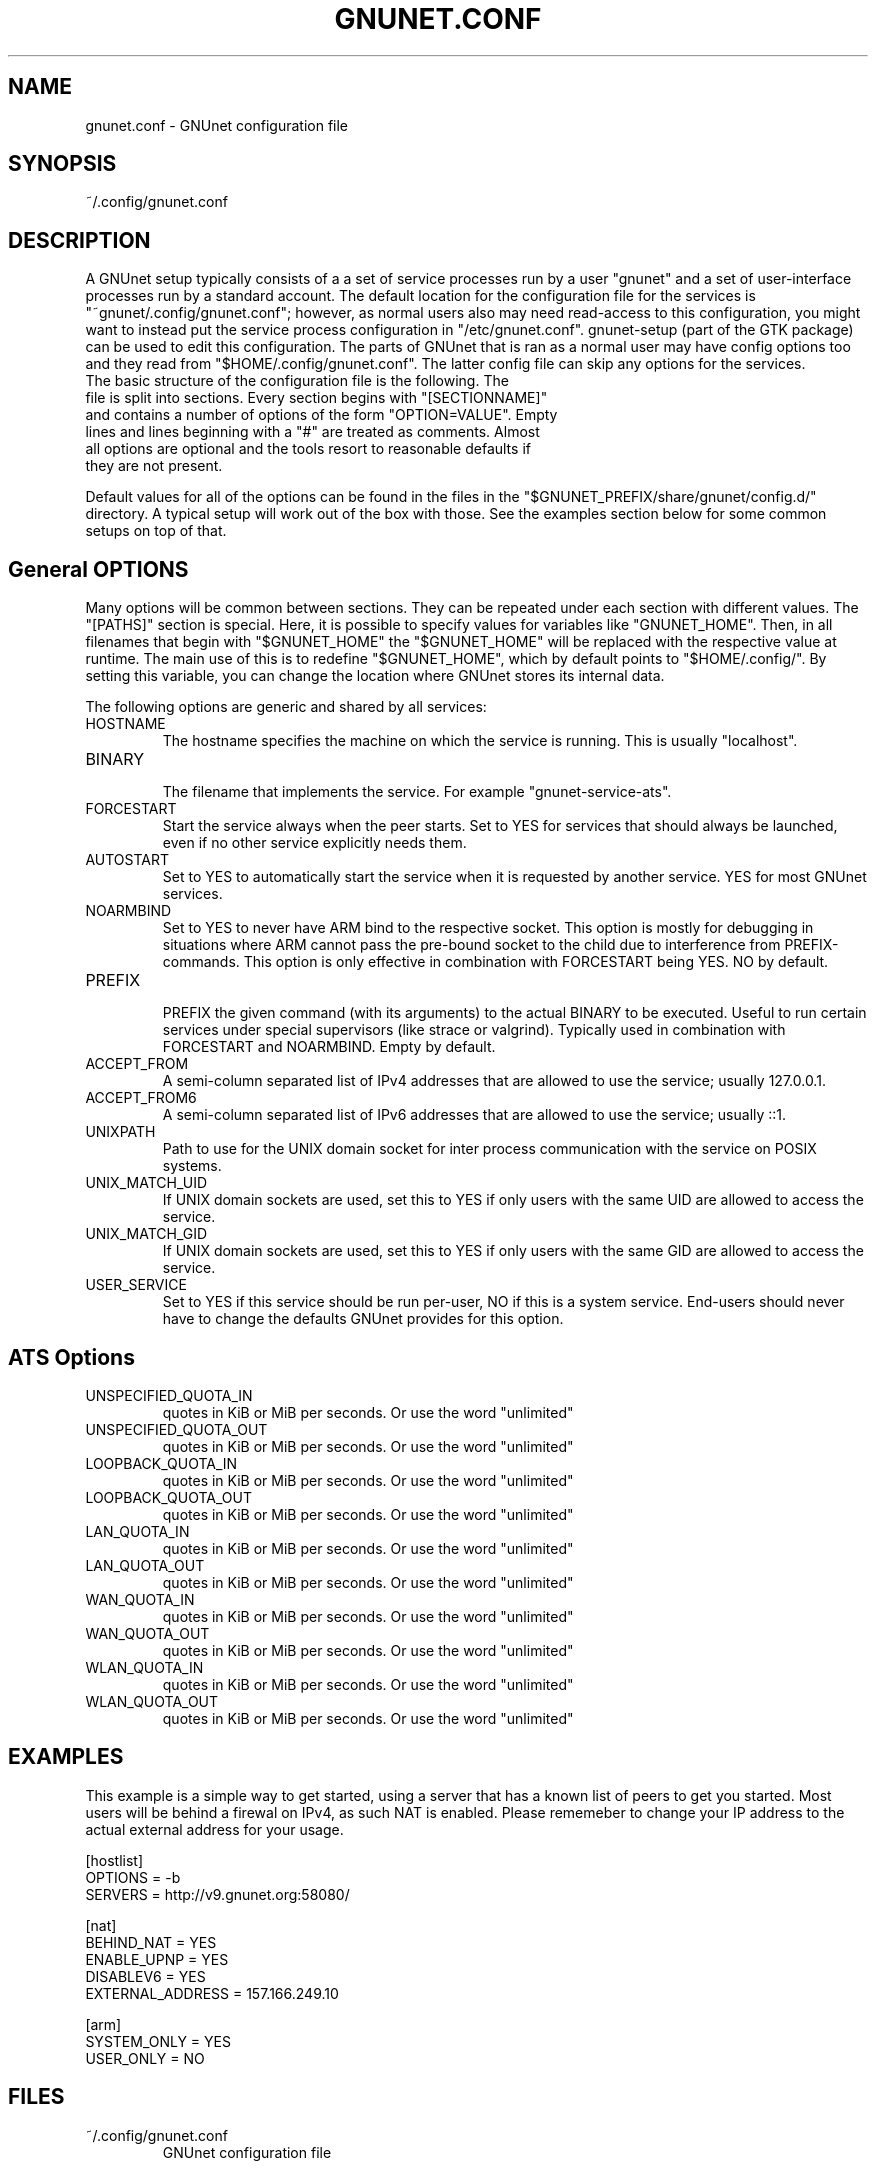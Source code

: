 .TH GNUNET.CONF "5" "12 Aug 2013" "GNUnet"
.SH NAME
gnunet.conf \- GNUnet configuration file
.SH SYNOPSIS
~/.config/gnunet.conf
.SH DESCRIPTION
.PP

A GNUnet setup typically consists of a a set of service processes run by a user "gnunet" and a set of user-interface processes run by a standard account.  The default location for the configuration file for the services is "~gnunet/.config/gnunet.conf"; however, as normal users also may need read-access to this configuration, you might want to instead put the service process configuration in "/etc/gnunet.conf".  gnunet\-setup (part of the GTK package) can be used to edit this configuration.  The parts of GNUnet that is ran as a normal user may have config options too and they read from "$HOME/.config/gnunet.conf". The latter config file can skip any options for the services.

.TP
The basic structure of the configuration file is the following.  The file is split into sections.  Every section begins with "[SECTIONNAME]" and contains a number of options of the form "OPTION=VALUE".  Empty lines and lines beginning with a "#" are treated as comments.  Almost all options are optional and the tools resort to reasonable defaults if they are not present.
.PP
Default values for all of the options can be found in the files in the "$GNUNET_PREFIX/share/gnunet/config.d/" directory. A typical setup will work out of the box with those. See the examples section below for some common setups on top of that.

.SH General OPTIONS
.PP
Many options will be common between sections. They can be repeated under each section with different values.  The "[PATHS]" section is special. Here, it is possible to specify values for variables like "GNUNET_HOME".  Then, in all filenames that begin with "$GNUNET_HOME" the "$GNUNET_HOME" will be replaced with the respective value at runtime.  The main use of this is to redefine "$GNUNET_HOME", which by default points to "$HOME/.config/".  By setting this variable, you can change the location where GNUnet stores its internal data.
.PP

The following options are generic and shared by all services:

.IP HOSTNAME
    The hostname specifies the machine on which the service is running.  This is usually "localhost".
.IP BINARY
    The filename that implements the service. For example "gnunet-service-ats".
.IP FORCESTART
    Start the service always when the peer starts.  Set to YES for services that should always be launched, even if no other service explicitly needs them.
.IP AUTOSTART
    Set to YES to automatically start the service when it is requested by another service. YES for most GNUnet services.
.IP NOARMBIND
    Set to YES to never have ARM bind to the respective socket. This option is mostly for debugging in situations where ARM cannot pass the pre-bound socket to the child due to interference from PREFIX-commands.  This option is only effective in combination with FORCESTART being YES.  NO by default.
.IP PREFIX
    PREFIX the given command (with its arguments) to the actual BINARY to be executed. Useful to run certain services under special supervisors (like strace or valgrind).  Typically used in combination with FORCESTART and NOARMBIND. Empty by default.
.IP ACCEPT_FROM
    A semi-column separated list of IPv4 addresses that are allowed to use the service; usually 127.0.0.1.
.IP ACCEPT_FROM6
    A semi-column separated list of IPv6 addresses that are allowed to use the service; usually ::1.
.IP UNIXPATH
    Path to use for the UNIX domain socket for inter process communication with the service on POSIX systems.
.IP UNIX_MATCH_UID
    If UNIX domain sockets are used, set this to YES if only users with the same UID are allowed to access the service.
.IP UNIX_MATCH_GID
    If UNIX domain sockets are used, set this to YES if only users with the same GID are allowed to access the service.
.IP USER_SERVICE
    Set to YES if this service should be run per-user, NO if this is a system service.  End-users should never have to change the defaults GNUnet provides for this option.



.B
.SH ATS Options

.IP UNSPECIFIED_QUOTA_IN
    quotes in KiB or MiB per seconds.  Or use the word "unlimited"
.IP UNSPECIFIED_QUOTA_OUT
    quotes in KiB or MiB per seconds.  Or use the word "unlimited"
.IP LOOPBACK_QUOTA_IN
    quotes in KiB or MiB per seconds.  Or use the word "unlimited"
.IP LOOPBACK_QUOTA_OUT
    quotes in KiB or MiB per seconds.  Or use the word "unlimited"
.IP LAN_QUOTA_IN
    quotes in KiB or MiB per seconds.  Or use the word "unlimited"
.IP LAN_QUOTA_OUT
    quotes in KiB or MiB per seconds.  Or use the word "unlimited"
.IP WAN_QUOTA_IN
    quotes in KiB or MiB per seconds.  Or use the word "unlimited"
.IP WAN_QUOTA_OUT
    quotes in KiB or MiB per seconds.  Or use the word "unlimited"
.IP WLAN_QUOTA_IN
    quotes in KiB or MiB per seconds.  Or use the word "unlimited"
.IP WLAN_QUOTA_OUT
    quotes in KiB or MiB per seconds.  Or use the word "unlimited"

.SH EXAMPLES

This example is a simple way to get started, using a server that has a known list of peers to get you started. Most users will be behind a firewal on IPv4, as such NAT is enabled.  Please rememeber to change your IP address to the actual external address for your usage.
.PP
    [hostlist]
    OPTIONS = \-b
    SERVERS = http://v9.gnunet.org:58080/

    [nat]
    BEHIND_NAT = YES
    ENABLE_UPNP = YES
    DISABLEV6 = YES
    EXTERNAL_ADDRESS = 157.166.249.10

    [arm]
    SYSTEM_ONLY = YES
    USER_ONLY = NO

.SH FILES
.TP
~/.config/gnunet.conf
GNUnet configuration file
.SH "REPORTING BUGS"
Report bugs by using Mantis <https://gnunet.org/bugs/> or by sending electronic mail to <bug-gnunet@gnu.org>
.SH "SEE ALSO"
\fBgnunet\-setup\fP(1), \fBgnunet\-arm\fP(1)
